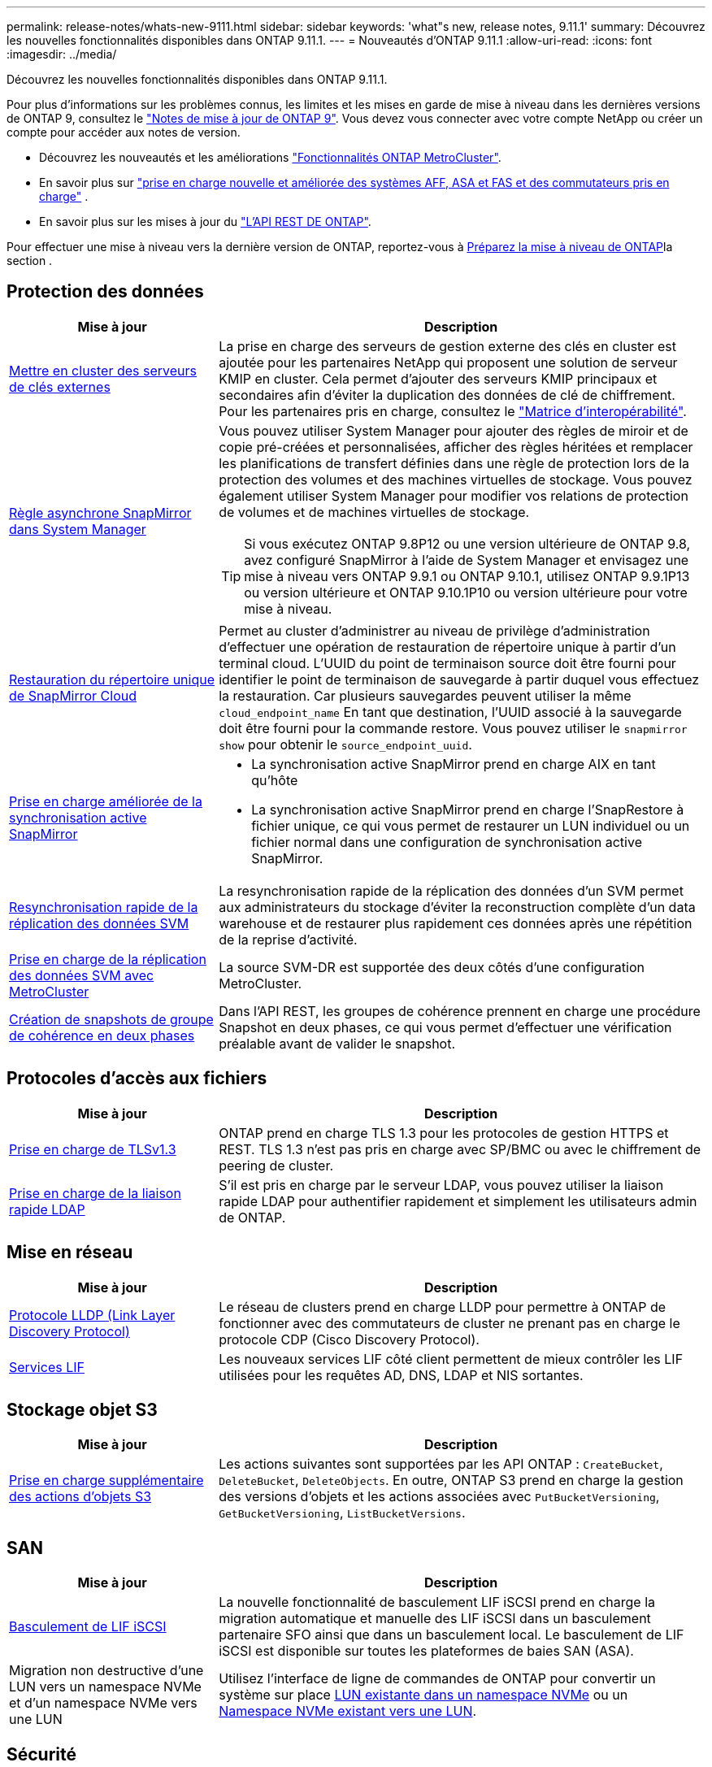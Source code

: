 ---
permalink: release-notes/whats-new-9111.html 
sidebar: sidebar 
keywords: 'what"s new, release notes, 9.11.1' 
summary: Découvrez les nouvelles fonctionnalités disponibles dans ONTAP 9.11.1. 
---
= Nouveautés d'ONTAP 9.11.1
:allow-uri-read: 
:icons: font
:imagesdir: ../media/


[role="lead"]
Découvrez les nouvelles fonctionnalités disponibles dans ONTAP 9.11.1.

Pour plus d'informations sur les problèmes connus, les limites et les mises en garde de mise à niveau dans les dernières versions de ONTAP 9, consultez le https://library.netapp.com/ecm/ecm_download_file/ECMLP2492508["Notes de mise à jour de ONTAP 9"^]. Vous devez vous connecter avec votre compte NetApp ou créer un compte pour accéder aux notes de version.

* Découvrez les nouveautés et les améliorations https://docs.netapp.com/us-en/ontap-metrocluster/releasenotes/mcc-new-features.html["Fonctionnalités ONTAP MetroCluster"^].
* En savoir plus sur  https://docs.netapp.com/us-en/ontap-systems/whats-new.html["prise en charge nouvelle et améliorée des systèmes AFF, ASA et FAS et des commutateurs pris en charge"^] .
* En savoir plus sur les mises à jour du https://docs.netapp.com/us-en/ontap-automation/whats_new.html["L'API REST DE ONTAP"^].


Pour effectuer une mise à niveau vers la dernière version de ONTAP, reportez-vous à xref:../upgrade/create-upgrade-plan.html[Préparez la mise à niveau de ONTAP]la section .



== Protection des données

[cols="30%,70%"]
|===
| Mise à jour | Description 


| xref:../encryption-at-rest/configure-cluster-key-server-task.html[Mettre en cluster des serveurs de clés externes] | La prise en charge des serveurs de gestion externe des clés en cluster est ajoutée pour les partenaires NetApp qui proposent une solution de serveur KMIP en cluster. Cela permet d'ajouter des serveurs KMIP principaux et secondaires afin d'éviter la duplication des données de clé de chiffrement. Pour les partenaires pris en charge, consultez le link:https://imt.netapp.com/matrix/#welcome["Matrice d'interopérabilité"^]. 


| xref:../task_dp_create_custom_data_protection_policies.html[Règle asynchrone SnapMirror dans System Manager]  a| 
Vous pouvez utiliser System Manager pour ajouter des règles de miroir et de copie pré-créées et personnalisées, afficher des règles héritées et remplacer les planifications de transfert définies dans une règle de protection lors de la protection des volumes et des machines virtuelles de stockage. Vous pouvez également utiliser System Manager pour modifier vos relations de protection de volumes et de machines virtuelles de stockage.


TIP: Si vous exécutez ONTAP 9.8P12 ou une version ultérieure de ONTAP 9.8, avez configuré SnapMirror à l'aide de System Manager et envisagez une mise à niveau vers ONTAP 9.9.1 ou ONTAP 9.10.1, utilisez ONTAP 9.9.1P13 ou version ultérieure et ONTAP 9.10.1P10 ou version ultérieure pour votre mise à niveau.



| xref:../data-protection/restore-contents-volume-snapshot-task.html[Restauration du répertoire unique de SnapMirror Cloud] | Permet au cluster d'administrer au niveau de privilège d'administration d'effectuer une opération de restauration de répertoire unique à partir d'un terminal cloud. L'UUID du point de terminaison source doit être fourni pour identifier le point de terminaison de sauvegarde à partir duquel vous effectuez la restauration. Car plusieurs sauvegardes peuvent utiliser la même `cloud_endpoint_name` En tant que destination, l'UUID associé à la sauvegarde doit être fourni pour la commande restore. Vous pouvez utiliser le `snapmirror show` pour obtenir le `source_endpoint_uuid`. 


| xref:../snapmirror-active-sync/interoperability-reference.html[Prise en charge améliorée de la synchronisation active SnapMirror]  a| 
* La synchronisation active SnapMirror prend en charge AIX en tant qu'hôte
* La synchronisation active SnapMirror prend en charge l'SnapRestore à fichier unique, ce qui vous permet de restaurer un LUN individuel ou un fichier normal dans une configuration de synchronisation active SnapMirror.




| xref:../data-protection/reactivate-original-source-svm-task.html[Resynchronisation rapide de la réplication des données SVM] | La resynchronisation rapide de la réplication des données d'un SVM permet aux administrateurs du stockage d'éviter la reconstruction complète d'un data warehouse et de restaurer plus rapidement ces données après une répétition de la reprise d'activité. 


| xref:../data-protection/snapmirror-svm-replication-concept.html#support-details[Prise en charge de la réplication des données SVM avec MetroCluster] | La source SVM-DR est supportée des deux côtés d'une configuration MetroCluster. 


 a| 
xref:../consistency-groups/protect-task.html[Création de snapshots de groupe de cohérence en deux phases]
| Dans l'API REST, les groupes de cohérence prennent en charge une procédure Snapshot en deux phases, ce qui vous permet d'effectuer une vérification préalable avant de valider le snapshot. 
|===


== Protocoles d'accès aux fichiers

[cols="30%,70%"]
|===
| Mise à jour | Description 


| xref:../networking/configure_network_security_using_federal_information_processing_standards_@fips@.html[Prise en charge de TLSv1.3] | ONTAP prend en charge TLS 1.3 pour les protocoles de gestion HTTPS et REST. TLS 1.3 n'est pas pris en charge avec SP/BMC ou avec le chiffrement de peering de cluster. 


| xref:../nfs-admin/ldap-fast-bind-nsswitch-authentication-task.html[Prise en charge de la liaison rapide LDAP] | S'il est pris en charge par le serveur LDAP, vous pouvez utiliser la liaison rapide LDAP pour authentifier rapidement et simplement les utilisateurs admin de ONTAP. 
|===


== Mise en réseau

[cols="30%,70%"]
|===
| Mise à jour | Description 


| xref:../networking/display_network_connectivity_with_neighbor_discovery_protocols.html[Protocole LLDP (Link Layer Discovery Protocol)] | Le réseau de clusters prend en charge LLDP pour permettre à ONTAP de fonctionner avec des commutateurs de cluster ne prenant pas en charge le protocole CDP (Cisco Discovery Protocol). 


| xref:../networking/lifs_and_service_policies96.html[Services LIF] | Les nouveaux services LIF côté client permettent de mieux contrôler les LIF utilisées pour les requêtes AD, DNS, LDAP et NIS sortantes. 
|===


== Stockage objet S3

[cols="30%,70%"]
|===
| Mise à jour | Description 


| xref:../s3-config/ontap-s3-supported-actions-reference.html[Prise en charge supplémentaire des actions d'objets S3]  a| 
Les actions suivantes sont supportées par les API ONTAP : `CreateBucket`, `DeleteBucket`, `DeleteObjects`. En outre, ONTAP S3 prend en charge la gestion des versions d'objets et les actions associées avec `PutBucketVersioning`, `GetBucketVersioning`, `ListBucketVersions`.

|===


== SAN

[cols="30%,70%"]
|===
| Mise à jour | Description 


| xref:../san-admin/asa-iscsi-lif-fo-task.html[Basculement de LIF iSCSI] | La nouvelle fonctionnalité de basculement LIF iSCSI prend en charge la migration automatique et manuelle des LIF iSCSI dans un basculement partenaire SFO ainsi que dans un basculement local. Le basculement de LIF iSCSI est disponible sur toutes les plateformes de baies SAN (ASA). 


| Migration non destructive d'une LUN vers un namespace NVMe et d'un namespace NVMe vers une LUN | Utilisez l'interface de ligne de commandes de ONTAP pour convertir un système sur place xref:../san-admin/convert-lun-to-namespace.html[LUN existante dans un namespace NVMe] ou un xref:../nvme/convert-namespace-to-lun-task.html[Namespace NVMe existant vers une LUN]. 
|===


== Sécurité

[cols="30%,70%"]
|===
| Mise à jour | Description 


| xref:../anti-ransomware/index.html[Améliorations de la protection anti-ransomware autonome (ARP)] | L'algorithme de détection ARP a été amélioré pour détecter d'autres menaces de programmes malveillants. Par ailleurs, une nouvelle clé de licence est utilisée pour activer la protection anti-ransomware autonome. Pour les mises à niveau de systèmes ONTAP à partir de ONTAP 9.10.1, la clé de licence précédente offre toujours les mêmes fonctionnalités. 


| xref:../multi-admin-verify/index.html[Vérification multi-administrateurs] | Lorsque la vérification multiadministrateur est activée, certaines opérations, telles que la suppression de volumes ou de snapshots, ne peuvent être exécutées qu'après approbation des administrateurs désignés. Cela empêche les administrateurs compromis, malveillants ou peu expérimentés d'effectuer des modifications ou de supprimer des données indésirables. 
|===


== Efficacité du stockage

[cols="30%,70%"]
|===
| Mise à jour | Description 


| xref:../volumes/view-footprint-savings-task.html[Afficher les économies en termes d'encombrement physique] | Lorsque l'efficacité du stockage sensible à la température est activée sur un volume, vous pouvez utiliser la commande volume show-Footprint pour afficher les économies d'encombrement physique. 


| xref:../flexgroup/supported-unsupported-config-concept.html[Prise en charge SnapLock des volumes FlexGroup] | SnapLock inclut la prise en charge des données stockées sur des volumes FlexGroup. La prise en charge des volumes FlexGroup est disponible avec les modes SnapLock Compliance et SnapLock Enterprise. 


| xref:../svm-migrate/index.html[Mobilité des données des SVM] | Augmente le nombre de baies AFF prises en charge à trois et ajoute la prise en charge des relations SnapMirror lorsque la source et la destination exécutent ONTAP 9.11.1 ou une version ultérieure. La gestion externe des clés (KMIP) est également introduite et disponible pour les installations cloud et sur site. 
|===


== Améliorations de la gestion des ressources de stockage

[cols="30%,70%"]
|===
| Mise à jour | Description 


| xref:../file-system-analytics/activity-tracking-task.html[Suivi de l'activité au niveau des SVM dans File System Analytics] | Le suivi des activités est agrégé au niveau des SVM, qui assure le suivi des IOPS et des débits de lecture/écriture afin de fournir des informations instantanées et exploitables sur les données. 


| xref:../flexcache/enable-file-access-time-updates-task.html[Activer les mises à jour des temps d'accès aux fichiers] | Lorsqu'elle est activée, la durée d'accès est mise à jour au niveau du volume d'origine FlexCache uniquement si l'âge de l'heure d'accès actuelle est supérieur à la durée spécifiée par l'utilisateur. 


| xref:../flexgroup/manage-client-async-dir-delete-task.html[Suppression du répertoire asynchrone] | La suppression asynchrone est disponible pour les clients NFS et SMB lorsque l'administrateur du stockage leur accorde des droits sur le volume. Lorsque la suppression asynchrone est activée, les clients Linux peuvent utiliser la commande mv et les clients Windows peuvent utiliser la commande rename pour supprimer un répertoire et le déplacer vers un répertoire masqué `.ontaptrashbin` répertoire. 


| xref:../snaplock/snaplock-concept.html[Prise en charge SnapLock des volumes FlexGroup] | SnapLock inclut la prise en charge des données stockées sur des volumes FlexGroup. La prise en charge des volumes FlexGroup est disponible avec les modes SnapLock Compliance et SnapLock Enterprise. SnapLock ne prend pas en charge les opérations suivantes sur les volumes FlexGroup : SnapLock pour SnapVault, la conservation basée sur les événements et la conservation à des fins juridiques. 
|===


== Améliorations de la gestion des SVM

[cols="30%,70%"]
|===
| Mise à jour | Description 


| xref:../svm-migrate/index.html[Mobilité des données des SVM] | Augmente le nombre de baies AFF prises en charge à trois et ajoute la prise en charge des relations SnapMirror lorsque la source et la destination exécutent ONTAP 9.11.1 ou une version ultérieure. La gestion externe des clés (KMIP) est également introduite et disponible pour les installations dans le cloud et sur site. 
|===


== System Manager

[cols="30%,70%"]
|===
| Mise à jour | Description 


| xref:../task_dp_create_custom_data_protection_policies.html[Gérer les règles asynchrones de SnapMirror]  a| 
Utilisez System Manager pour ajouter des règles de miroir et de copie pré-créées et personnalisées, afficher les règles héritées et remplacer les planifications de transfert définies dans une règle de protection lors de la protection des volumes et des machines virtuelles de stockage. Vous pouvez également utiliser System Manager pour modifier vos relations de protection de volumes et de machines virtuelles de stockage.


NOTE: Si vous utilisez ONTAP 9.8P12 ou une version ultérieure du correctif ONTAP 9.8 et que vous avez configuré SnapMirror à l'aide de System Manager et que vous prévoyez de mettre à niveau vers ONTAP 9.9.1 ou ONTAP 9.10.1, vous devez utiliser ONTAP 9.9.1P13 ou une version ultérieure et ONTAP 9.10.1P10 ou une version ultérieure du correctif pour votre mise à niveau.



| xref:../task_admin_troubleshoot_hardware_problems.html[Visualisation matérielle] | La fonction de visualisation matérielle de System Manager prend en charge toutes les plateformes AFF et FAS actuelles. 


| xref:../insights-system-optimization-task.html[Informations exploitables sur l'analytique système] | Sur la page Insights, System Manager vous aide à optimiser votre système en affichant des informations supplémentaires sur la capacité et la sécurité, ainsi que de nouvelles informations sur la configuration des clusters et des machines virtuelles de stockage. 


| Amélioration de la facilité d'utilisation  a| 
* xref:../task_admin_add_a_volume.html[Les volumes nouvellement créés ne peuvent pas être partagés par défaut :] Vous pouvez spécifier les autorisations d'accès par défaut, telles que l'exportation via NFS ou le partage via SMB/CIFS et la spécification du niveau d'autorisation.
* xref:../san-admin/manage-san-initiators-task.html[Simplification du SAN :] Lors de l'ajout ou de la modification d'un groupe initiateur, les utilisateurs de System Manager peuvent afficher l'état de connexion des initiateurs du groupe et s'assurer que les initiateurs connectés sont inclus dans le groupe afin que les données des LUN soient accessibles.




| xref:../disks-aggregates/aggregate-creation-workflow-concept.html[Des opérations de niveau local (agrégat) avancées]  a| 
Les administrateurs du Gestionnaire système peuvent spécifier la configuration d'un niveau local s'ils ne souhaitent pas accepter la recommandation du Gestionnaire système. Ils peuvent également modifier la configuration RAID d'un niveau local existant.


NOTE: Si vous utilisez ONTAP 9.8P12 ou une version ultérieure du correctif ONTAP 9.8 et que vous avez configuré SnapMirror à l'aide de System Manager et que vous prévoyez de mettre à niveau vers ONTAP 9.9.1 ou ONTAP 9.10.1, vous devez utiliser ONTAP 9.9.1P13 ou une version ultérieure et ONTAP 9.10.1P10 ou une version ultérieure du correctif pour votre mise à niveau.



| xref:../system-admin/ontap-implements-audit-logging-concept.html[Gestion des journaux d'audit] | System Manager vous permet d'afficher et de gérer les journaux d'audit ONTAP. 
|===
.Informations associées
* link:https://docs.netapp.com/us-en/ontap-cli/snapmirror-show.html["spectacle snapmirror"^]

